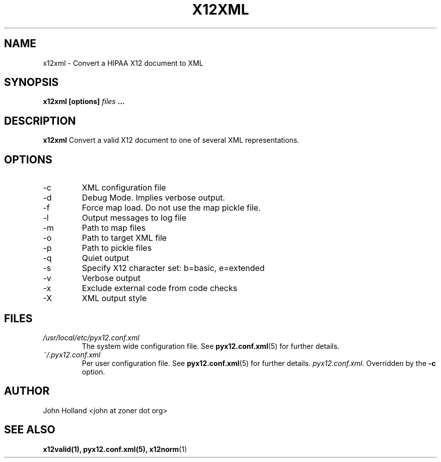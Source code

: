 .\" Process this file with
.\" groff -man -Tascii x12xml.1
.\"
.TH X12XML 1 "APRIL 2007" FreeBSD "User Manuals"
.SH NAME
x12xml \- Convert a HIPAA X12 document to XML
.SH SYNOPSIS
.B x12xml [options]
.I files
.B ...
.SH DESCRIPTION
.B x12xml
Convert a valid X12 document to one of several XML representations. 
.SH OPTIONS
.IP -c <file>
XML configuration file
.IP -d
Debug Mode.  Implies verbose output.
.IP -f
Force map load.  Do not use the map pickle file.
.IP -l <file>
Output messages to log file
.IP -m <path>
Path to map files
.IP -o <XML file>
Path to target XML file
.IP -p <path>
Path to pickle files
.IP -q
Quiet output
.IP -s <b|e>
Specify X12 character set: b=basic, e=extended
.IP -v
Verbose output
.IP -x <tag>
Exclude external code from code checks
.IP -X <simple|idtag|idtagqual>
XML output style
.SH FILES
.I /usr/local/etc/pyx12.conf.xml
.RS
The system wide configuration file. See
.BR pyx12.conf.xml (5)
for further details.
.RE
.I ~/.pyx12.conf.xml
.RS
Per user configuration file. See
.BR pyx12.conf.xml (5)
for further details.
.IR pyx12.conf.xml .
Overridden by the
.B -c
option.
.SH AUTHOR
John Holland <john at zoner dot org>
.SH "SEE ALSO"
.BR x12valid(1),
.BR pyx12.conf.xml(5),
.BR x12norm (1)
